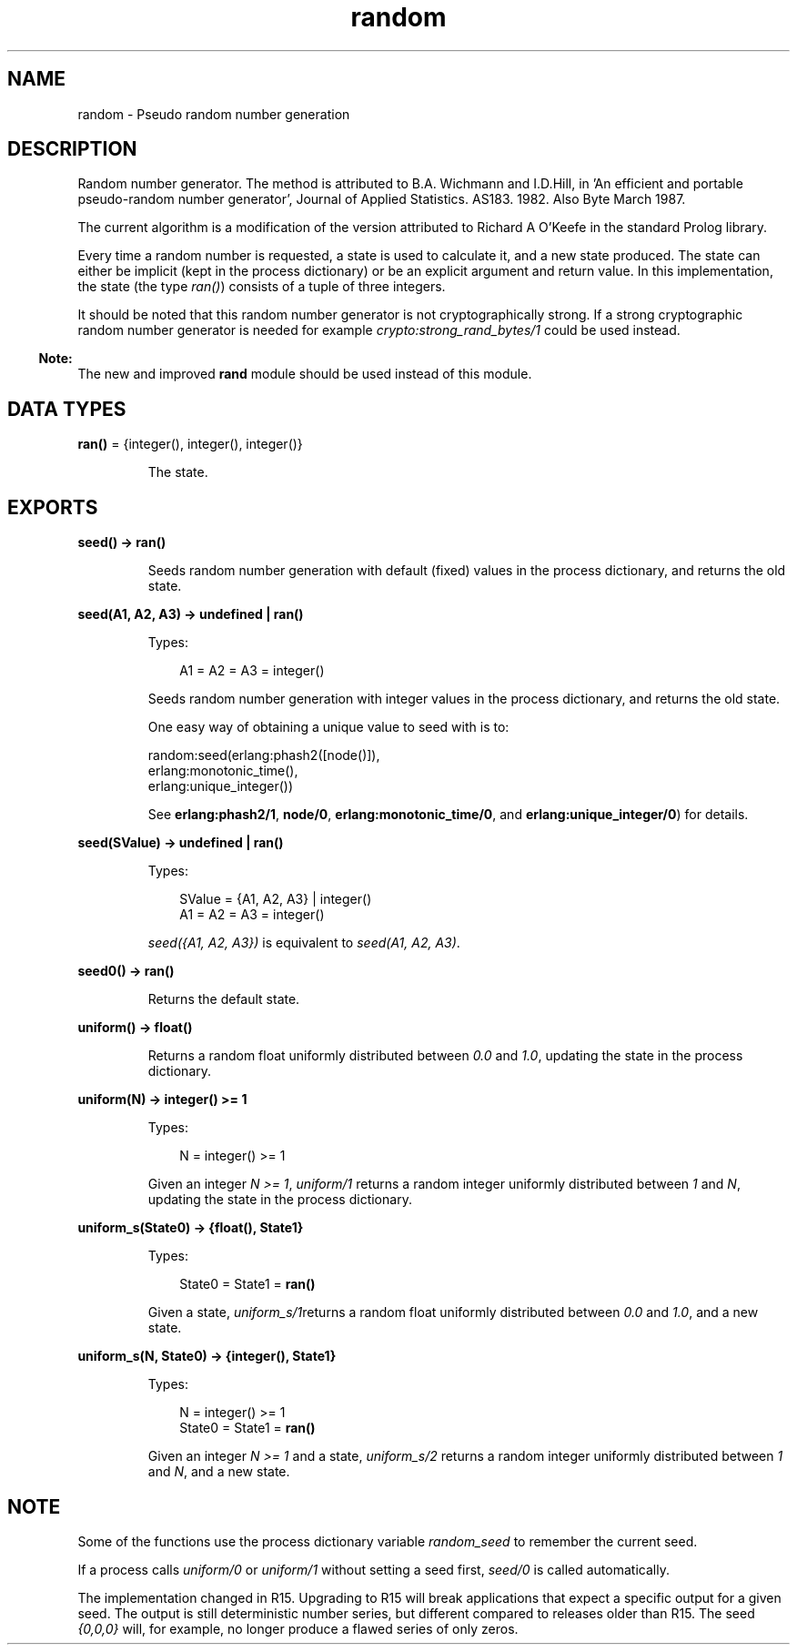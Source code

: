 .TH random 3 "stdlib 2.8" "Ericsson AB" "Erlang Module Definition"
.SH NAME
random \- Pseudo random number generation
.SH DESCRIPTION
.LP
Random number generator\&. The method is attributed to B\&.A\&. Wichmann and I\&.D\&.Hill, in \&'An efficient and portable pseudo-random number generator\&', Journal of Applied Statistics\&. AS183\&. 1982\&. Also Byte March 1987\&.
.LP
The current algorithm is a modification of the version attributed to Richard A O\&'Keefe in the standard Prolog library\&.
.LP
Every time a random number is requested, a state is used to calculate it, and a new state produced\&. The state can either be implicit (kept in the process dictionary) or be an explicit argument and return value\&. In this implementation, the state (the type \fIran()\fR\&) consists of a tuple of three integers\&.
.LP
It should be noted that this random number generator is not cryptographically strong\&. If a strong cryptographic random number generator is needed for example \fIcrypto:strong_rand_bytes/1\fR\& could be used instead\&.
.LP

.RS -4
.B
Note:
.RE
The new and improved \fBrand\fR\& module should be used instead of this module\&.

.SH DATA TYPES
.nf

\fBran()\fR\& = {integer(), integer(), integer()}
.br
.fi
.RS
.LP
The state\&.
.RE
.SH EXPORTS
.LP
.nf

.B
seed() -> ran()
.br
.fi
.br
.RS
.LP
Seeds random number generation with default (fixed) values in the process dictionary, and returns the old state\&.
.RE
.LP
.nf

.B
seed(A1, A2, A3) -> undefined | ran()
.br
.fi
.br
.RS
.LP
Types:

.RS 3
A1 = A2 = A3 = integer()
.br
.RE
.RE
.RS
.LP
Seeds random number generation with integer values in the process dictionary, and returns the old state\&.
.LP
One easy way of obtaining a unique value to seed with is to:
.LP
.nf

random:seed(erlang:phash2([node()]),
            erlang:monotonic_time(),
            erlang:unique_integer())
.fi
.LP
See \fB erlang:phash2/1\fR\&, \fB node/0\fR\&, \fB erlang:monotonic_time/0\fR\&, and \fB erlang:unique_integer/0\fR\&) for details\&.
.RE
.LP
.nf

.B
seed(SValue) -> undefined | ran()
.br
.fi
.br
.RS
.LP
Types:

.RS 3
SValue = {A1, A2, A3} | integer()
.br
A1 = A2 = A3 = integer()
.br
.RE
.RE
.RS
.LP
\fIseed({A1, A2, A3})\fR\& is equivalent to \fIseed(A1, A2, A3)\fR\&\&.
.RE
.LP
.nf

.B
seed0() -> ran()
.br
.fi
.br
.RS
.LP
Returns the default state\&.
.RE
.LP
.nf

.B
uniform() -> float()
.br
.fi
.br
.RS
.LP
Returns a random float uniformly distributed between \fI0\&.0\fR\& and \fI1\&.0\fR\&, updating the state in the process dictionary\&.
.RE
.LP
.nf

.B
uniform(N) -> integer() >= 1
.br
.fi
.br
.RS
.LP
Types:

.RS 3
N = integer() >= 1
.br
.RE
.RE
.RS
.LP
Given an integer \fIN >= 1\fR\&, \fIuniform/1\fR\& returns a random integer uniformly distributed between \fI1\fR\& and \fIN\fR\&, updating the state in the process dictionary\&.
.RE
.LP
.nf

.B
uniform_s(State0) -> {float(), State1}
.br
.fi
.br
.RS
.LP
Types:

.RS 3
State0 = State1 = \fBran()\fR\&
.br
.RE
.RE
.RS
.LP
Given a state, \fIuniform_s/1\fR\&returns a random float uniformly distributed between \fI0\&.0\fR\& and \fI1\&.0\fR\&, and a new state\&.
.RE
.LP
.nf

.B
uniform_s(N, State0) -> {integer(), State1}
.br
.fi
.br
.RS
.LP
Types:

.RS 3
N = integer() >= 1
.br
State0 = State1 = \fBran()\fR\&
.br
.RE
.RE
.RS
.LP
Given an integer \fIN >= 1\fR\& and a state, \fIuniform_s/2\fR\& returns a random integer uniformly distributed between \fI1\fR\& and \fIN\fR\&, and a new state\&.
.RE
.SH "NOTE"

.LP
Some of the functions use the process dictionary variable \fIrandom_seed\fR\& to remember the current seed\&.
.LP
If a process calls \fIuniform/0\fR\& or \fIuniform/1\fR\& without setting a seed first, \fIseed/0\fR\& is called automatically\&.
.LP
The implementation changed in R15\&. Upgrading to R15 will break applications that expect a specific output for a given seed\&. The output is still deterministic number series, but different compared to releases older than R15\&. The seed \fI{0,0,0}\fR\& will, for example, no longer produce a flawed series of only zeros\&.